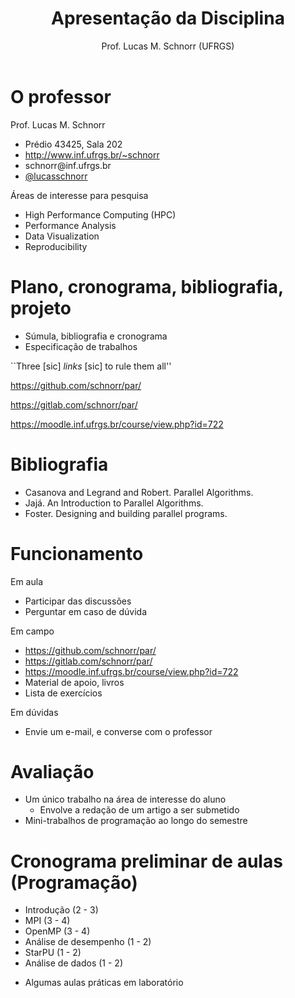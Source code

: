 # -*- coding: utf-8 -*-
# -*- mode: org -*-
#+startup: beamer overview indent
#+LANGUAGE: pt-br
#+TAGS: noexport(n)
#+EXPORT_EXCLUDE_TAGS: noexport
#+EXPORT_SELECT_TAGS: export

#+Title: Apresentação da Disciplina
#+Author: Prof. Lucas M. Schnorr (UFRGS)
#+Date: \copyleft

#+LaTeX_CLASS: beamer
#+LaTeX_CLASS_OPTIONS: [xcolor=dvipsnames]
#+OPTIONS:   H:1 num:t toc:nil \n:nil @:t ::t |:t ^:t -:t f:t *:t <:t
#+LATEX_HEADER: \input{../org-babel.tex}

* O professor
Prof. Lucas M. Schnorr
+ Prédio 43425, Sala 202
+ [[http://www.inf.ufrgs.br/~schnorr][http://www.inf.ufrgs.br/~schnorr]]
+ schnorr@inf.ufrgs.br
+ [[http://twitter.com/lucasschnorr/][@lucasschnorr]]

\vfill

Áreas de interesse para pesquisa
+ High Performance Computing (HPC)
+ Performance Analysis
+ Data Visualization
+ Reproducibility
    
* Plano, cronograma, bibliografia, projeto
+ Súmula, bibliografia e cronograma
+ Especificação de trabalhos

\vfill

#+BEGIN_CENTER
``Three [sic] /links/ [sic] to rule them all''

https://github.com/schnorr/par/

https://gitlab.com/schnorr/par/

https://moodle.inf.ufrgs.br/course/view.php?id=722
#+END_CENTER
     
* Bibliografia
- Casanova and Legrand and Robert. Parallel Algorithms.
- Jajá. An Introduction to Parallel Algorithms.
- Foster. Designing and building parallel programs.
* Funcionamento
Em aula
- Participar das discussões
- Perguntar em caso de dúvida

Em campo
- https://github.com/schnorr/par/
- https://gitlab.com/schnorr/par/
- https://moodle.inf.ufrgs.br/course/view.php?id=722
- Material de apoio, livros
- Lista de exercícios

Em dúvidas
- Envie um e-mail, e converse com o professor

* Avaliação
+ Um único trabalho na área de interesse do aluno
  + Envolve a redação de um artigo a ser submetido
+ Mini-trabalhos de programação ao longo do semestre
* Cronograma preliminar de aulas (Programação)
- Introdução (2 - 3)
- MPI (3 - 4)
- OpenMP (3 - 4)
- Análise de desempenho (1 - 2)
- StarPU (1 - 2)
- Análise de dados (1 - 2)
#+Latex: \vfill
- Algumas aulas práticas em laboratório 
